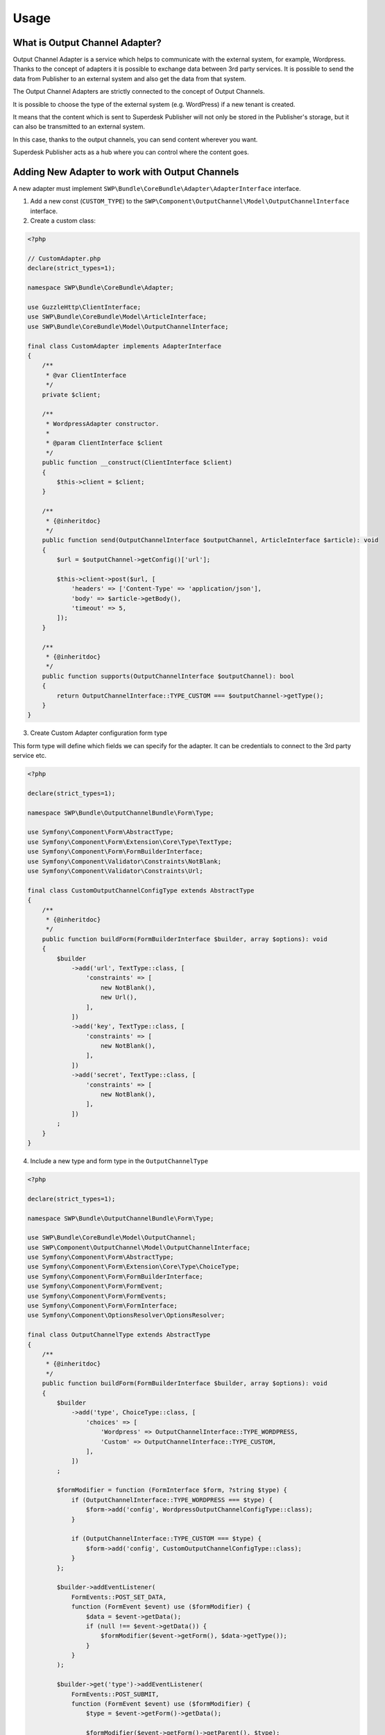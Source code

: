 Usage
=====

What is Output Channel Adapter?
~~~~~~~~~~~~~~~~~~~~~~~~~~~~~~~

Output Channel Adapter is a service which helps to communicate with the external system, for example, Wordpress.
Thanks to the concept of adapters it is possible to exchange data between 3rd party services. It is possible to send
the data from Publisher to an external system and also get the data from that system.


The Output Channel Adapters are strictly connected to the concept of Output Channels.

It is possible to choose the type of the external system (e.g. WordPress) if a new tenant is created.

It means that the content which is sent to Superdesk Publisher will not only be stored in the Publisher's storage, but it can also be transmitted to an external system.

In this case, thanks to the output channels, you can send content wherever you want.

Superdesk Publisher acts as a hub where you can control where the content goes.

Adding New Adapter to work with Output Channels
~~~~~~~~~~~~~~~~~~~~~~~~~~~~~~~~~~~~~~~~~~~~~~~

A new adapter must implement ``SWP\Bundle\CoreBundle\Adapter\AdapterInterface`` interface.

1. Add a new const (``CUSTOM_TYPE``) to the ``SWP\Component\OutputChannel\Model\OutputChannelInterface`` interface.

2. Create a custom class:

.. code-block:: php

    <?php

    // CustomAdapter.php
    declare(strict_types=1);

    namespace SWP\Bundle\CoreBundle\Adapter;

    use GuzzleHttp\ClientInterface;
    use SWP\Bundle\CoreBundle\Model\ArticleInterface;
    use SWP\Bundle\CoreBundle\Model\OutputChannelInterface;

    final class CustomAdapter implements AdapterInterface
    {
        /**
         * @var ClientInterface
         */
        private $client;

        /**
         * WordpressAdapter constructor.
         *
         * @param ClientInterface $client
         */
        public function __construct(ClientInterface $client)
        {
            $this->client = $client;
        }

        /**
         * {@inheritdoc}
         */
        public function send(OutputChannelInterface $outputChannel, ArticleInterface $article): void
        {
            $url = $outputChannel->getConfig()['url'];

            $this->client->post($url, [
                'headers' => ['Content-Type' => 'application/json'],
                'body' => $article->getBody(),
                'timeout' => 5,
            ]);
        }

        /**
         * {@inheritdoc}
         */
        public function supports(OutputChannelInterface $outputChannel): bool
        {
            return OutputChannelInterface::TYPE_CUSTOM === $outputChannel->getType();
        }
    }

3. Create Custom Adapter configuration form type

This form type will define which fields we can specify for the adapter. It can be credentials to connect to the 3rd party service etc.

.. code-block:: php

    <?php

    declare(strict_types=1);

    namespace SWP\Bundle\OutputChannelBundle\Form\Type;

    use Symfony\Component\Form\AbstractType;
    use Symfony\Component\Form\Extension\Core\Type\TextType;
    use Symfony\Component\Form\FormBuilderInterface;
    use Symfony\Component\Validator\Constraints\NotBlank;
    use Symfony\Component\Validator\Constraints\Url;

    final class CustomOutputChannelConfigType extends AbstractType
    {
        /**
         * {@inheritdoc}
         */
        public function buildForm(FormBuilderInterface $builder, array $options): void
        {
            $builder
                ->add('url', TextType::class, [
                    'constraints' => [
                        new NotBlank(),
                        new Url(),
                    ],
                ])
                ->add('key', TextType::class, [
                    'constraints' => [
                        new NotBlank(),
                    ],
                ])
                ->add('secret', TextType::class, [
                    'constraints' => [
                        new NotBlank(),
                    ],
                ])
            ;
        }
    }

4. Include a new type and form type in the ``OutputChannelType``

.. code-block:: php

    <?php

    declare(strict_types=1);

    namespace SWP\Bundle\OutputChannelBundle\Form\Type;

    use SWP\Bundle\CoreBundle\Model\OutputChannel;
    use SWP\Component\OutputChannel\Model\OutputChannelInterface;
    use Symfony\Component\Form\AbstractType;
    use Symfony\Component\Form\Extension\Core\Type\ChoiceType;
    use Symfony\Component\Form\FormBuilderInterface;
    use Symfony\Component\Form\FormEvent;
    use Symfony\Component\Form\FormEvents;
    use Symfony\Component\Form\FormInterface;
    use Symfony\Component\OptionsResolver\OptionsResolver;

    final class OutputChannelType extends AbstractType
    {
        /**
         * {@inheritdoc}
         */
        public function buildForm(FormBuilderInterface $builder, array $options): void
        {
            $builder
                ->add('type', ChoiceType::class, [
                    'choices' => [
                        'Wordpress' => OutputChannelInterface::TYPE_WORDPRESS,
                        'Custom' => OutputChannelInterface::TYPE_CUSTOM,
                    ],
                ])
            ;

            $formModifier = function (FormInterface $form, ?string $type) {
                if (OutputChannelInterface::TYPE_WORDPRESS === $type) {
                    $form->add('config', WordpressOutputChannelConfigType::class);
                }

                if (OutputChannelInterface::TYPE_CUSTOM === $type) {
                    $form->add('config', CustomOutputChannelConfigType::class);
                }
            };

            $builder->addEventListener(
                FormEvents::POST_SET_DATA,
                function (FormEvent $event) use ($formModifier) {
                    $data = $event->getData();
                    if (null !== $event->getData()) {
                        $formModifier($event->getForm(), $data->getType());
                    }
                }
            );

            $builder->get('type')->addEventListener(
                FormEvents::POST_SUBMIT,
                function (FormEvent $event) use ($formModifier) {
                    $type = $event->getForm()->getData();

                    $formModifier($event->getForm()->getParent(), $type);
                }
            );
        }

        /**
         * {@inheritdoc}
         */
        public function configureOptions(OptionsResolver $resolver): void
        {
            $resolver->setDefaults([
                'csrf_protection' => false,
                'data_class' => OutputChannel::class,
            ]);
        }

        /**
         * {@inheritdoc}
         */
        public function getBlockPrefix(): string
        {
            return 'swp_output_channel';
        }
    }

5. Register your new adapter

Your new adapter must be registered so it can be detected by the system and used by the Publisher.
It can be done by taggin a service with ``swp.output_channel_adapter`` tag.

.. code-block:: yaml

    services:
        # ..
        SWP\Bundle\CoreBundle\Adapter\CustomAdapter:
            public: true
            arguments:
                - '@GuzzleHttp\Client'
            tags:
                - { name: swp.output_channel_adapter, alias: custom_adapter }


6. Create a new tenant with output channel which will use the newly created adapter

Now, when you want to create a new tenant, it will be possible to choose your output channel type and define the configuration
which will use the newly created ``CustomAdapter``.

.. code-block:: bash

    curl -X POST \
      http://example.com/api/v1/tenants/ \
      -H 'Authorization: key' \
      -H 'Cache-Control: no-cache' \
      -H 'Content-Type: application/json' \
      -d '      {
            "tenant": {
              "domainName": "example.com",
              "name": "Custom tenant",
              "subdomain": "custom",
              "outputChannel": {
                "type": "custom",
                "config": {
                  "url": "https://api.custom.com",
                  "key": "private key",
                  "secret": "secret"
                }
              }
            }
          }'


Using Wordpress Adapter
~~~~~~~~~~~~~~~~~~~~~~~

Usage:

.. code-block:: php

    // example.php
    // ..

    use SWP\Bundle\CoreBundle\Adapter\WordpressAdapter;
    use SWP\Bundle\CoreBundle\Model\Article;
    use SWP\Component\OutputChannel\Model\OutputChannel;
    // ..

    $article = new Article();

    $wordpressAdapter = new WordpressAdapter();
    $outputChannel = new OutputChannel();
    $outputChannel->setType('wordpress');
    // ...

    if ($adapter->supports($outputChannel)) {
        $adapter->send($outputChannel, $article);
        // ...
    }

Using Composite Output Channel Adapter
~~~~~~~~~~~~~~~~~~~~~~~~~~~~~~~~~~~~~~

The Composite Output Channel Adapter service loops for each of the registered adapter, checks if adapter supports
given output channel and executes appropriate adapter functions.

Usage:

.. code-block:: php

   <?php
    // example.php
    // ..

    use SWP\Bundle\CoreBundle\Adapter\CompositeOutputChannelAdapter;
    use SWP\Bundle\CoreBundle\Adapter\WordpressAdapter;
    use SWP\Bundle\CoreBundle\Model\Article;
    use SWP\Component\OutputChannel\Model\OutputChannel;
    // ..

    $article = new Article();

    $wordpressAdapter = new WordpressAdapter();
    // ...

    $compositeAdapter = new CompositeOutputChannelAdapter();
    $compositeAdapter->addAdapter($wordpressAdapter);
    // ...
    $outputChannel = new OutputChannel();
    $outputChannel->setType('wordpress');
    // ...

    $compisiteAdapter->send($outputChannel, $article);
    // ...
